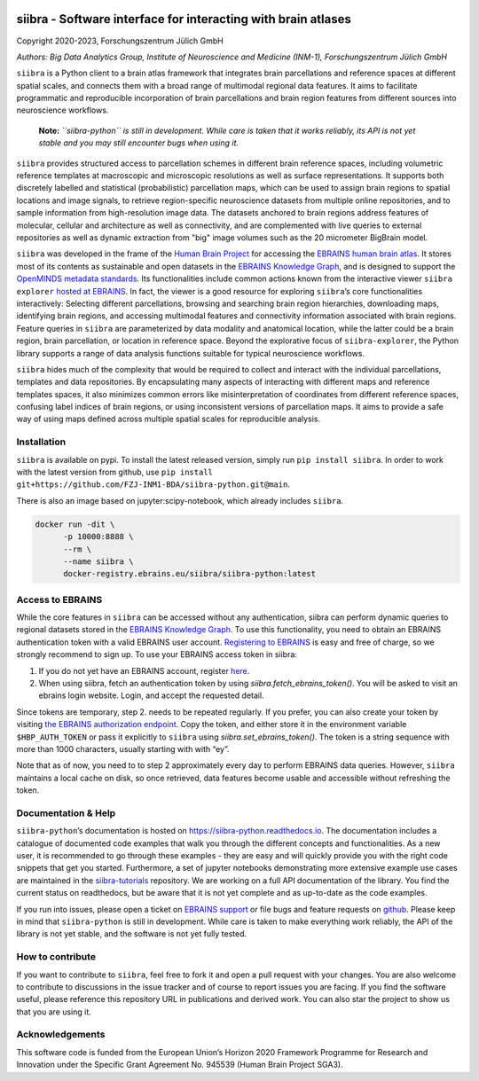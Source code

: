 |License| |PyPI version| |Python versions| |Documentation Status|

siibra - Software interface for interacting with brain atlases
==============================================================

Copyright 2020-2023, Forschungszentrum Jülich GmbH

*Authors: Big Data Analytics Group, Institute of Neuroscience and
Medicine (INM-1), Forschungszentrum Jülich GmbH*

.. intro-start

``siibra`` is a Python client to a brain atlas framework that integrates brain parcellations and reference spaces at different spatial scales, and connects them with a broad range of multimodal regional data features. 
It aims to facilitate programmatic and reproducible incorporation of brain parcellations and brain region features from different sources into neuroscience workflows.

    **Note:** *``siibra-python`` is still in development. While care is taken that it works reliably, its API is not yet stable and you may still encounter bugs when using it.*

``siibra`` provides structured access to parcellation schemes in different brain reference spaces, including volumetric reference templates at  macroscopic and microscopic resolutions as well as surface representations. 
It supports both discretely labelled and statistical (probabilistic) parcellation maps, which can be used to assign brain regions to spatial locations and image signals, to retrieve region-specific neuroscience datasets from multiple online repositories, and to sample information from high-resolution image data. 
The datasets anchored to brain regions address features of molecular, cellular and architecture as well as connectivity, and are complemented with live queries to external repositories as well as dynamic extraction from "big" image volumes such as the 20 micrometer BigBrain model.

``siibra`` was developed in the frame of the `Human Brain Project <https://humanbrainproject.eu>`__ for accessing the `EBRAINS
human brain atlas <https://ebrains.eu/service/human-brain-atlas>`__. 
It stores most of its contents as sustainable and open datasets in the `EBRAINS Knowledge Graph <https://kg.ebrains.eu>`__, and is designed to support the `OpenMINDS metadata standards <https://github.com/HumanBrainProject/openMINDS_SANDS>`__. 
Its functionalities include common actions known from the interactive viewer ``siibra explorer`` `hosted at EBRAINS <https://atlases.ebrains.eu/viewer>`__. 
In fact, the viewer is a good resource for exploring ``siibra``\ ’s core functionalities interactively: Selecting different parcellations, browsing and searching brain region hierarchies, downloading maps, identifying brain regions, and accessing multimodal features and connectivity information associated with brain regions. 
Feature queries in ``siibra`` are parameterized by data modality and anatomical location, while the latter could be a brain region, brain parcellation, or location in reference space. 
Beyond the explorative focus of ``siibra-explorer``, the Python library supports a range of data analysis functions suitable for typical neuroscience workflows.

``siibra`` hides much of the complexity that would be required to collect and interact with the individual parcellations, templates and data repositories.
By encapsulating many aspects of interacting with different maps and reference templates spaces, it also minimizes common errors like misinterpretation of coordinates from different reference spaces, confusing label indices of brain regions, or using inconsistent versions of parcellation maps. 
It aims to provide a safe way of using maps defined across multiple spatial scales for reproducible analysis.

.. intro-end

.. getting-started-start

Installation
------------

``siibra`` is available on pypi. 
To install the latest released version, simply run ``pip install siibra``. 
In order to work with the latest version from github, use ``pip install git+https://github.com/FZJ-INM1-BDA/siibra-python.git@main``.

There is also an image based on jupyter:scipy-notebook, which already includes ``siibra``.

.. code-block:: sh

  docker run -dit \
        -p 10000:8888 \
        --rm \
        --name siibra \
        docker-registry.ebrains.eu/siibra/siibra-python:latest

Access to EBRAINS
-----------------

While the core features in ``siibra`` can be accessed without any authentication, siibra can perform dynamic queries to regional datasets stored in the `EBRAINS Knowledge Graph <https://kg.ebrains.eu>`__. 
To use this functionality, you need to obtain an EBRAINS authentication token with a valid EBRAINS user account.
`Registering to EBRAINS <https://ebrains.eu/register/>`__ is easy and free of charge, so we strongly recommend to sign up.
To use your EBRAINS access token in siibra:

1. If you do not yet have an EBRAINS account, register `here <https://ebrains.eu/register>`__.
2. When using siibra, fetch an authentication token by using `siibra.fetch_ebrains_token()`. You will be asked to visit an ebrains login website. Login, and accept the requested detail.

Since tokens are temporary, step 2. needs to be repeated regularly.
If you prefer, you can also create your token by visiting `the EBRAINS authorization endpoint <https://nexus-iam.humanbrainproject.org/v0/oauth2/authorize>`__.
Copy the token, and either store it in the environment variable ``$HBP_AUTH_TOKEN`` or pass it explicitly to ``siibra`` using `siibra.set_ebrains_token()`.
The token is a string sequence with more than 1000 characters, usually starting with with “ey”.

Note that as of now, you need to to step 2 approximately every day to perform EBRAINS data queries.
However, ``siibra`` maintains a local cache on disk, so once retrieved, data features become usable and accessible without refreshing the token.

Documentation & Help
--------------------

``siibra-python``\ ’s documentation is hosted on https://siibra-python.readthedocs.io.
The documentation includes a catalogue of documented code examples that walk you through the different concepts and functionalities.
As a new user, it is recommended to go through these examples - they are easy and will quickly provide you with the right code snippets that get you started.
Furthermore, a set of jupyter notebooks demonstrating more extensive example use cases are maintained in the `siibra-tutorials <https://github.com/FZJ-INM1-BDA/siibra-tutorials>`__ repository.
We are working on a full API documentation of the library. You find the current status on readthedocs, but be aware that it is not yet complete and as up-to-date as the code examples.

If you run into issues, please open a ticket on `EBRAINS support <https://ebrains.eu/support/>`__ or file bugs and
feature requests on `github <https://github.com/FZJ-INM1-BDA/siibra-python/issues>`__.
Please keep in mind that ``siibra-python`` is still in development.
While care is taken to make everything work reliably, the API of the library is not yet stable, and the software is not yet fully tested.

.. getting-started-end

.. contribute-start


How to contribute
-----------------

If you want to contribute to ``siibra``, feel free to fork it and open a pull request with your changes.
You are also welcome to contribute to discussions in the issue tracker and of course to report issues you are facing.
If you find the software useful, please reference this repository URL in publications and derived work.
You can also star the project to show us that you are using it.

.. contribute-end

.. acknowledgments-start

Acknowledgements
----------------

This software code is funded from the European Union’s Horizon 2020 Framework Programme for Research and Innovation under the Specific Grant Agreement No. 945539 (Human Brain Project SGA3).

.. acknowledgments-end

.. |License| image:: https://img.shields.io/badge/License-Apache%202.0-blue.svg
   :target: https://opensource.org/licenses/Apache-2.0
.. |PyPI version| image:: https://badge.fury.io/py/siibra.svg
   :target: https://pypi.org/project/siibra/
.. |Python versions| image:: https://img.shields.io/pypi/pyversions/siibra.svg
   :target: https://pypi.python.org/pypi/siibra
.. |Documentation Status| image:: https://readthedocs.org/projects/siibra-python/badge/?version=latest
   :target: https://siibra-python.readthedocs.io/en/latest/?badge=latest
